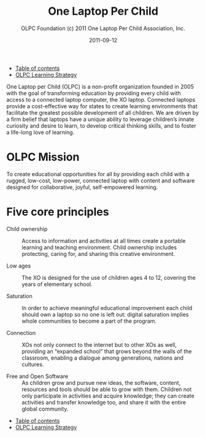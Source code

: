 #+TITLE: One Laptop Per Child
#+AUTHOR: OLPC Foundation (c) 2011 One Laptop Per Child Association, Inc.
#+DATE: 2011-09-12
#+OPTIONS: toc:nil

#+HTML: <div class="menu">
- [[file:index.org][Table of contents]]
- [[file:olpc-deployment-guide-olpc-learning-strategy.org][OLPC Learning Strategy]]
#+HTML: </div>

One Laptop per Child (OLPC) is a non-profit organization founded in 2005
with the goal of transforming education by providing every child with
access to a connected laptop computer, the XO laptop.  Connected laptops
provide a cost-effective way for states to create learning environments
that facilitate the greatest possible development of all children.  We are
driven by a firm belief that laptops have a unique ability to leverage
children’s innate curiosity and desire to learn, to develop critical
thinking skills, and to foster a life-long love of learning.

* OLPC Mission

To create educational opportunities for all by providing each child with a
rugged, low-cost, low-power, connected laptop with content and software
designed for collaborative, joyful, self-empowered learning.

* Five core principles

#+index: Child ownership
#+index: Saturation
#+index: Connectivity!Core principle
#+index: Open source!Core principle
#+index: Open source
#+index: Free Software

- Child ownership :: Access to information and activities at all times
     create a portable learning and teaching environment.  Child ownership
     includes protecting, caring for, and sharing this creative
     environment.

- Low ages :: The XO is designed for the use of children ages 4 to 12,
              covering the years of elementary school.

- Saturation :: In order to achieve meaningful educational improvement each
                child should own a laptop so no one is left out: digital
                saturation implies whole communities to become a part of
                the program.

- Connection :: XOs not only connect to the internet but to other XOs as
                well, providing an “expanded school” that grows beyond the
                walls of the classroom, enabling a dialogue among
                generations, nations and cultures.

- Free and Open Software :: As children grow and pursue new ideas, the
     software, content, resources and tools should be able to grow with
     them.  Children not only participate in activities and acquire
     knowledge; they can create activities and transfer knowledge too, and
     share it with the entire global community.

#+HTML: <div class="menu">
- [[file:index.org][Table of contents]]
- [[file:olpc-deployment-guide-olpc-learning-strategy.org][OLPC Learning Strategy]]
#+HTML: </div>
